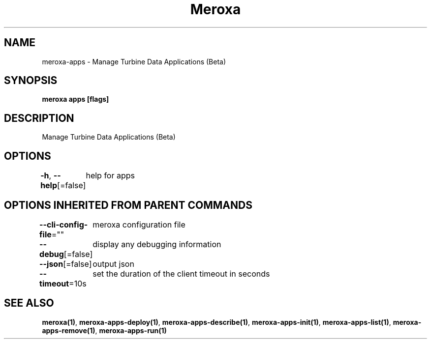 .nh
.TH "Meroxa" "1" "May 2022" "Meroxa CLI " "Meroxa Manual"

.SH NAME
.PP
meroxa\-apps \- Manage Turbine Data Applications (Beta)


.SH SYNOPSIS
.PP
\fBmeroxa apps [flags]\fP


.SH DESCRIPTION
.PP
Manage Turbine Data Applications (Beta)


.SH OPTIONS
.PP
\fB\-h\fP, \fB\-\-help\fP[=false]
	help for apps


.SH OPTIONS INHERITED FROM PARENT COMMANDS
.PP
\fB\-\-cli\-config\-file\fP=""
	meroxa configuration file

.PP
\fB\-\-debug\fP[=false]
	display any debugging information

.PP
\fB\-\-json\fP[=false]
	output json

.PP
\fB\-\-timeout\fP=10s
	set the duration of the client timeout in seconds


.SH SEE ALSO
.PP
\fBmeroxa(1)\fP, \fBmeroxa\-apps\-deploy(1)\fP, \fBmeroxa\-apps\-describe(1)\fP, \fBmeroxa\-apps\-init(1)\fP, \fBmeroxa\-apps\-list(1)\fP, \fBmeroxa\-apps\-remove(1)\fP, \fBmeroxa\-apps\-run(1)\fP
